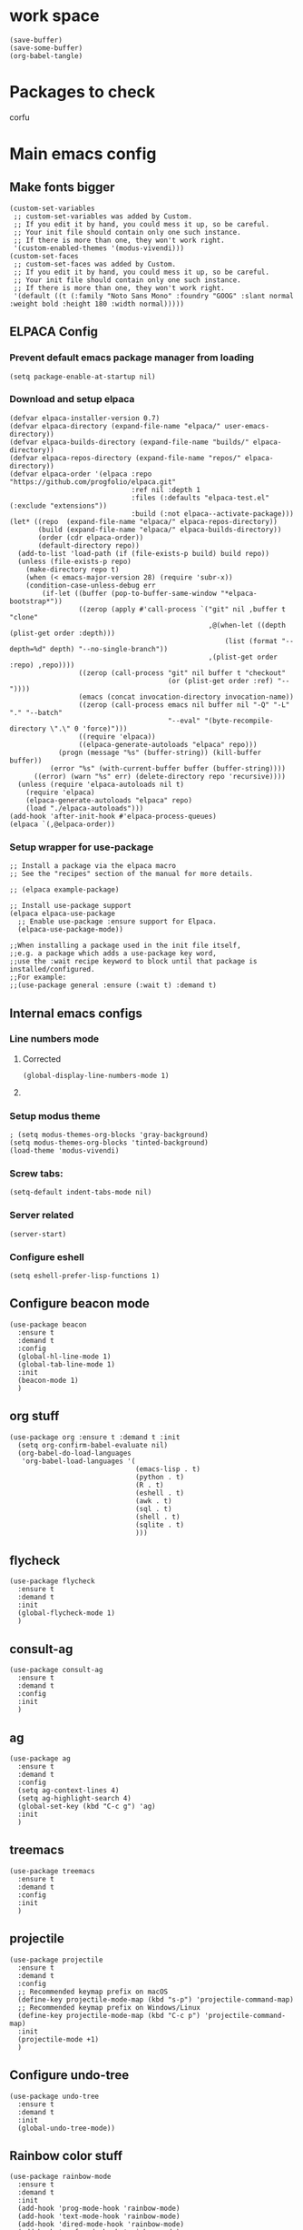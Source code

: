 * work space
#+begin_src elisp
  (save-buffer)
  (save-some-buffer)
  (org-babel-tangle)
#+end_src

* Packages to check
corfu

* Main emacs config

** Make fonts bigger
#+begin_src elisp :tangle ./init.el
  (custom-set-variables
   ;; custom-set-variables was added by Custom.
   ;; If you edit it by hand, you could mess it up, so be careful.
   ;; Your init file should contain only one such instance.
   ;; If there is more than one, they won't work right.
   '(custom-enabled-themes '(modus-vivendi)))
  (custom-set-faces
   ;; custom-set-faces was added by Custom.
   ;; If you edit it by hand, you could mess it up, so be careful.
   ;; Your init file should contain only one such instance.
   ;; If there is more than one, they won't work right.
   '(default ((t (:family "Noto Sans Mono" :foundry "GOOG" :slant normal :weight bold :height 180 :width normal)))))
#+end_src

#+RESULTS:

** ELPACA Config

*** Prevent default emacs package manager from loading
#+begin_src elisp :tangle ./early-init.el
  (setq package-enable-at-startup nil)
#+end_src

#+RESULTS:

*** Download and setup elpaca
#+begin_src elisp :tangle ./init.el
  (defvar elpaca-installer-version 0.7)
  (defvar elpaca-directory (expand-file-name "elpaca/" user-emacs-directory))
  (defvar elpaca-builds-directory (expand-file-name "builds/" elpaca-directory))
  (defvar elpaca-repos-directory (expand-file-name "repos/" elpaca-directory))
  (defvar elpaca-order '(elpaca :repo "https://github.com/progfolio/elpaca.git"
                                :ref nil :depth 1
                                :files (:defaults "elpaca-test.el" (:exclude "extensions"))
                                :build (:not elpaca--activate-package)))
  (let* ((repo  (expand-file-name "elpaca/" elpaca-repos-directory))
         (build (expand-file-name "elpaca/" elpaca-builds-directory))
         (order (cdr elpaca-order))
         (default-directory repo))
    (add-to-list 'load-path (if (file-exists-p build) build repo))
    (unless (file-exists-p repo)
      (make-directory repo t)
      (when (< emacs-major-version 28) (require 'subr-x))
      (condition-case-unless-debug err
          (if-let ((buffer (pop-to-buffer-same-window "*elpaca-bootstrap*"))
                   ((zerop (apply #'call-process `("git" nil ,buffer t "clone"
                                                   ,@(when-let ((depth (plist-get order :depth)))
                                                       (list (format "--depth=%d" depth) "--no-single-branch"))
                                                   ,(plist-get order :repo) ,repo))))
                   ((zerop (call-process "git" nil buffer t "checkout"
                                         (or (plist-get order :ref) "--"))))
                   (emacs (concat invocation-directory invocation-name))
                   ((zerop (call-process emacs nil buffer nil "-Q" "-L" "." "--batch"
                                         "--eval" "(byte-recompile-directory \".\" 0 'force)")))
                   ((require 'elpaca))
                   ((elpaca-generate-autoloads "elpaca" repo)))
              (progn (message "%s" (buffer-string)) (kill-buffer buffer))
            (error "%s" (with-current-buffer buffer (buffer-string))))
        ((error) (warn "%s" err) (delete-directory repo 'recursive))))
    (unless (require 'elpaca-autoloads nil t)
      (require 'elpaca)
      (elpaca-generate-autoloads "elpaca" repo)
      (load "./elpaca-autoloads")))
  (add-hook 'after-init-hook #'elpaca-process-queues)
  (elpaca `(,@elpaca-order))
#+end_src

#+RESULTS:
: [nil 26348 19152 425823 nil elpaca-process-queues nil nil 36000 nil]

*** Setup wrapper for use-package
#+begin_src elisp :tangle ./init.el
  ;; Install a package via the elpaca macro
  ;; See the "recipes" section of the manual for more details.

  ;; (elpaca example-package)

  ;; Install use-package support
  (elpaca elpaca-use-package
    ;; Enable use-package :ensure support for Elpaca.
    (elpaca-use-package-mode))

  ;;When installing a package used in the init file itself,
  ;;e.g. a package which adds a use-package key word,
  ;;use the :wait recipe keyword to block until that package is installed/configured.
  ;;For example:
  ;;(use-package general :ensure (:wait t) :demand t)
#+end_src

#+RESULTS:

** Internal emacs configs

*** Line numbers mode

**** Corrected
#+begin_src elisp :tangle ./init.el
  (global-display-line-numbers-mode 1)
#+end_src

**** COMMENT original
#+begin_src elisp :tangle ./init.el
  (setq display-line-numbers-type "relative")
  (global-display-line-numbers-mode 1)
  (global-linum-mode 1)
#+end_src

*** Setup modus theme
#+begin_src elisp :tangle ./init.el
  ; (setq modus-themes-org-blocks 'gray-background)
  (setq modus-themes-org-blocks 'tinted-background)
  (load-theme 'modus-vivendi)
#+end_src

*** Screw tabs:
#+begin_src elisp :tangle ./init.el
  (setq-default indent-tabs-mode nil)
#+end_src

*** Server related
#+begin_src elisp :tangle ./init.el
  (server-start)
#+end_src

#+RESULTS:

*** Configure eshell
#+begin_src elisp :tangle ./init.el
  (setq eshell-prefer-lisp-functions 1)
#+end_src

** Configure beacon mode
#+begin_src elisp :tangle ./init.el
  (use-package beacon
    :ensure t
    :demand t
    :config
    (global-hl-line-mode 1)
    (global-tab-line-mode 1)
    :init
    (beacon-mode 1)
    )
#+end_src

** org stuff
#+begin_src elisp :tangle ./init.el
  (use-package org :ensure t :demand t :init
    (setq org-confirm-babel-evaluate nil)
    (org-babel-do-load-languages
     'org-babel-load-languages '(
                                 (emacs-lisp . t)
                                 (python . t)
                                 (R . t)
                                 (eshell . t)
                                 (awk . t)
                                 (sql . t)
                                 (shell . t)
                                 (sqlite . t)
                                 )))
#+end_src

** flycheck
#+begin_src elisp :tangle ./init.el
  (use-package flycheck
    :ensure t
    :demand t
    :init
    (global-flycheck-mode 1)
    )
#+end_src


** consult-ag
#+begin_src elisp :tangle ./init.el
  (use-package consult-ag
    :ensure t
    :demand t
    :config
    :init
    )
#+end_src

#+RESULTS:
: [nil 26354 58243 341096 nil elpaca-process-queues nil nil 887000 nil]

** ag
#+begin_src elisp :tangle ./init.el
  (use-package ag
    :ensure t
    :demand t
    :config
    (setq ag-context-lines 4)
    (setq ag-highlight-search 4)
    (global-set-key (kbd "C-c g") 'ag)
    :init
    )
#+end_src

** treemacs
#+begin_src elisp :tangle ./init.el
  (use-package treemacs
    :ensure t
    :demand t
    :config
    :init
    )
#+end_src

** projectile
#+begin_src elisp :tangle ./init.el
  (use-package projectile
    :ensure t
    :demand t
    :config
    ;; Recommended keymap prefix on macOS
    (define-key projectile-mode-map (kbd "s-p") 'projectile-command-map)
    ;; Recommended keymap prefix on Windows/Linux
    (define-key projectile-mode-map (kbd "C-c p") 'projectile-command-map)
    :init
    (projectile-mode +1)
    )
#+end_src

** COMMENT LSP
#+begin_src elisp :tangle ./init.el
  ;; (elpaca lsp)
  ;; (use-package lsp
  ;;   :ensure t
  ;;   :demand t
  ;;   :config
  ;;   (setq gc-cons-threshold 100000000)
  ;;   (setq read-process-output-max 1048576)
  ;;   (setq lsp-idle-delay 0.1)
  ;;   (setq lsp-tcp-connection-timeout 10)
  ;;   :init
  ;;   )

  (use-package lsp-ui
    :ensure t
    :demand t
    :config
    :init
    )
#+end_src

** Configure undo-tree
#+begin_src elisp :tangle ./init.el
  (use-package undo-tree
    :ensure t
    :demand t
    :init
    (global-undo-tree-mode))
#+end_src

** Rainbow color stuff
#+begin_src elisp :tangle ./init.el
  (use-package rainbow-mode
    :ensure t
    :demand t
    :init
    (add-hook 'prog-mode-hook 'rainbow-mode)
    (add-hook 'text-mode-hook 'rainbow-mode)
    (add-hook 'dired-mode-hook 'rainbow-mode)
    (add-hook 'conf-mode-hook 'rainbow-mode)
    )

  (use-package rainbow-delimiters
    :ensure t
    :demand t
    :init
    (add-hook 'conf-mode-hook 'rainbow-delimiters-mode)
    (add-hook 'dired-mode-hook 'rainbow-delimiters-mode)
    (add-hook 'prog-mode-hook 'rainbow-delimiters-mode)
    (add-hook 'text-mode-hook 'rainbow-delimiters-mode))

  (use-package rainbow-identifiers
    :ensure t
    :demand t
    :init
    (add-hook 'conf-mode-hook 'rainbow-identifiers-mode)
    (add-hook 'dired-mode-hook 'rainbow-identifiers-mode)
    (add-hook 'prog-mode-hook 'rainbow-identifiers-mode)
    (add-hook 'text-mode-hook 'rainbow-identifiers-mode))
#+end_src

** dabbrev
#+begin_src elisp :tangle ./init.el
  ;; Use Dabbrev with Corfu!
  (use-package dabbrev
    ;; Swap M-/ and C-M-/
    :bind (("M-/" . dabbrev-completion)
           ("C-M-/" . dabbrev-expand))
    :config
    (add-to-list 'dabbrev-ignored-buffer-regexps "\\` ")
    ;; Since 29.1, use `dabbrev-ignored-buffer-regexps' on older.
    (add-to-list 'dabbrev-ignored-buffer-modes 'doc-view-mode)
    (add-to-list 'dabbrev-ignored-buffer-modes 'pdf-view-mode)
    (add-to-list 'dabbrev-ignored-buffer-modes 'tags-table-mode))
#+end_src

** helpful
#+begin_src elisp :tangle ./init.el
  (use-package helpful :ensure t :demand t :init)
#+end_src

** Vertico
#+begin_src elisp :tangle ./init.el
  ;; Enable vertico
  (use-package vertico
    :ensure t
    :demand t
    :custom
    (vertico-scroll-margin 0) ;; Different scroll margin
    (vertico-count 10) ;; Show more candidates
    (vertico-resize t) ;; Grow and shrink the Vertico minibuffer
    (vertico-cycle t) ;; Enable cycling for `vertico-next/previous'
    :init
    (vertico-mode))
#+end_src

** Saving history
#+begin_src elisp :tangle ./init.el
  ;; Persist history over Emacs restarts. Vertico sorts by history position.
  (use-package savehist
    :init
    (savehist-mode))
#+end_src

** consult
#+begin_src elisp :tangle ./init.el
  (use-package consult :ensure t :demand t :init)
#+end_src

** marginalia
#+begin_src elisp :tangle ./init.el
  (use-package marginalia :ensure t :demand t :init (marginalia-mode))
#+end_src

** orderless
#+begin_src elisp :tangle ./init.el
  (use-package orderless
    :ensure t
    :demand t
    :config
    ;; (defun flex-if-twiddle (pattern _index _total)
    ;;   (when (string-suffix-p "~" pattern)
    ;;     `(orderless-flex . ,(substring pattern 0 -1))))

    ;; (defun first-initialism (pattern index _total)
    ;;   (if (= index 0) 'orderless-initialism))

    ;; (defun not-if-bang (pattern _index _total)
    ;;   (cond
    ;;    ((equal "!" pattern)
    ;;     #'ignore)
    ;;    ((string-prefix-p "!" pattern)
    ;;     `(orderless-not . ,(substring pattern 1)))))

    ;; (setq orderless-matching-styles '(orderless-regexp)
    ;; 	orderless-style-dispatchers '(first-initialism
    ;;                                     flex-if-twiddle
    ;;                                     not-if-bang))
    :custom
    (completion-styles '(orderless basic))
    (completion-category-defaults nil)
    (completion-category-overrides '((file (styles partial-completion))))
    ;; (completion-category-overrides '((file (styles basic partial-completion))))
    )
#+end_src

** evil
#+begin_src elisp :tangle ./init.el
  ;; Expands to: (elpaca evil (use-package evil :demand t))
  (use-package evil
    :ensure t
    :demand t
    :config
    (evil-set-undo-system 'undo-tree)
    :init (evil-mode 1))
#+end_src

** which key
#+begin_src elisp :tangle ./init.el
  ;; Expands to: (elpaca evil (use-package evil :demand t))
  (use-package which-key
    :ensure t
    :demand t
    :config
    (setq which-key-idle-delay 0.01)
    :init (which-key-mode 1)
    )
#+end_src

** yasnippet related
#+begin_src elisp :tangle ./init.el
  (use-package yasnippet-snippets :ensure t :demand t)
  (use-package yasnippet :ensure t :demand t :init (yas-global-mode 1))
#+end_src

** hydra
#+begin_src elisp :tangle ./init.el
  (use-package hydra
    :ensure t
    :demand t
    :init

    (defhydra hydra-all (:color blue)
      "all"
      ("s" hydra-consult/body     "consult")
      ("w" hydra-window/body     "window")
      ("o" hydra-org/body        "org")
      ("m" hydra-myfunc/body     "myfunc")
      ("h" hydra-completion/body "company")
      ("c" hydra-counsel/body    "counsel")
      ("p" hydra-projectile/body "projectile")
      ("e" eshell                "eshell")
      ("f" find-file-at-point    "file")
      ("u" undo-tree-visualize   "undo")
      ("t" treemacs              "treemacs")
      ("l" lsp                   "lsp")
      ("x" counsel-M-x           "M-x")
      ("<escape>" nil "cancel" :color blue)
      ("q" nil                   "cancel")
      )

    (defhydra hydra-consult (:color blue)
      "consult"
      ("s" consult-line "search buffer")
      ("a" consult-line-multi "search all buffers")
      ("q" hydra-all/body "all" :color blue)
      ("<escape>" nil "cancel" :color blue))

    (defhydra hydra-window (:color red)
      "window"
      ("w" other-window "other" :color red)
      ("s" save-buffer "save" :color red)
      ("t" tear-off-window "tear" :color red)
      ("r" toggle-frame-fullscreen "fullscreen" :color red)
      ("d" delete-window "delete_window" :color red)
      ("f" delete-frame "delete_frame" :color red)
      ("v" evil-window-vsplit "vertical split" :color red)
      ("h" evil-window-split "horizontal split" :color red)
      ("b" consult-buffer "switch_buffer" :color blue)
      ("k" kill-buffer "kill_buffer" :color blue)
      ("q" hydra-all/body "all" :color blue)
      ("<escape>" nil "cancel" :color blue))

    (defhydra hydra-org (:color blue)
      "org"
      (";"        org-toggle-comment          "comment" :color red)
      ("e"        org-edit-src-code           "edit")
      ("t"        org-babel-tangle            "tangle")
      ("x"        org-babel-execute-src-block "exec")
      ("a"        org-edit-src-abort          "abort")
      ("c"        myfun/copy-org-src-block    "copy")
      ("l"        hydra-org-cycle/body        "cycle")
      ("q" hydra-all/body "all" :color blue)
      ("<escape>" nil "cancel" :color blue))
    
    (defhydra hydra-org-cycle (:color red)
      "org-cycle"
      ("a"        org-cycle         "all")
      ("c"        org-cycle-content "content")
      ("g"        org-cycle-global  "global")
      ("q" hydra-all/body "all" :color blue)
      ("<escape>" nil "cancel" :color blue))



    (defhydra hydra-menu (:color red)
      "menu"
      ("z" text-scale-increase     "in")
      ("x" text-scale-decrease     "out")
      ("f" toggle-frame-fullscreen "fullscreen")
      ("y" myfun/menu_y            "enable")
      ("n" myfun/menu_n            "disable")
      ("q" hydra-all/body "all" :color blue)
      ("<escape>" nil "cancel" :color blue))

    (defhydra hydra-format (:color blue)
      "format"
      ("e" myfun/save_and_expand       "expand")
      ("c" myfun/save_and_format_c     "c")
      ("p" myfun/save_and_format_py    "py")
      ("o" myfun/save_and_format_org   "org")
      ("l" myfun/save_and_format_latex "latex")
      ("q" hydra-all/body "all" :color blue)
      ("<escape>" nil "cancel" :color blue))

    (defhydra hydra-myfunc (:color blue)
      "myfunc"
      ("m" hydra-menu/body   "menu")
      ("f" hydra-format/body "format")
      ("q" hydra-all/body "all" :color blue)
      ("<escape>" nil "cancel" :color blue))


    (defhydra hydra-completion (:color blue)
      "completion"
      ("d" company-dabbrev  "dabbrev")
      ("c" company-complete "complete")
      ("q" hydra-all/body "all" :color blue)
      ("<escape>" nil "cancel" :color blue))

    (defhydra hydra-counsel-file (:color blue)
      "counsel-file"
      ("f" counsel-find-file "find")
      ("z" counsel-fzf       "fzf")
      ("g" find-grep-dired   "grep")
      ("d" counsel-dired     "dired")
      ("q" hydra-all/body "all" :color blue)
      ("<escape>" nil "cancel" :color blue))

    (defhydra hydra-counsel (:color blue)
      "counsel"
      ("a" counsel-ag              "ag")
      ("c" counsel-company         "company")
      ("d" counsel-dired           "dired")
      ("k" counsel-flycheck        "flycheck")
      ("b" consult-buffer "buffer")
      ("f" hydra-counsel-file/body "file")
      ("q" hydra-all/body "all" :color blue)
      ("<escape>" nil "cancel" :color blue))

    (defhydra hydra-projectile (:color blue)
      "projectile"
      ("e" projectile-run-eshell "eshell")
      ("a" projectile-ag         "ag")
      ("d" projectile-dired      "dired")
      ("r" projectile-find-dir   "dir")
      ("f" projectile-find-file  "file")
      ("q" hydra-all/body "all" :color blue)
      ("<escape>" nil "cancel" :color blue))

    )
#+end_src

** Keychord stuff
#+begin_src elisp :tangle ./init.el
  (use-package key-chord
    :ensure t
    :demand t
    :init
    (key-chord-mode)
    (key-chord-define-global "1q" 'hydra-all/body)
    (key-chord-define-global "2q" 'hydra-all/body)

    (key-chord-define-global "2w" 'myfun/other_window_and_menu)
    (key-chord-define-global "3w" 'myfun/other_window_and_menu)

    (key-chord-define-global "e3" 'consult-buffer)
    (key-chord-define-global "e4" 'consult-buffer)

    (key-chord-define-global "5t" 'hydra-format/body)
    (key-chord-define-global "6t" 'hydra-format/body)

    (key-chord-define-global "7y" 'hydra-window/body)
    (key-chord-define-global "6y" 'hydra-window/body)

    (key-chord-define-global "8u" 'undo-tree-visualize)
    (key-chord-define-global "7u" 'undo-tree-visualize)

    (key-chord-define-global "i9" 'hydra-counsel-file/body)
    (key-chord-define-global "i8" 'hydra-counsel-file/body)

    (key-chord-define-global "o9" 'hydra-org/body)
    (key-chord-define-global "o0" 'hydra-org/body)

    (key-chord-define-global "p=" 'hydra-projectile/body)
    (key-chord-define-global "p-" 'hydra-projectile/body)
    (key-chord-define-global "p0" 'hydra-projectile/body)
    (key-chord-define-global "p9" 'hydra-projectile/body)

    (key-chord-define-global "()" 'myfun/bb1)
    (key-chord-define-global "[]" 'myfun/bb2)
    (key-chord-define-global "<>" 'myfun/bb3)
    (key-chord-define-global "{}" 'myfun/bb4)

    (key-chord-define-global "(*" "()\C-b")
    (key-chord-define-global "p[" "[]\C-b")
    (key-chord-define-global "M<" "<>\C-b")
    (key-chord-define-global "P{" "{}\C-b")

    (key-chord-define-global ";." "->")

    (key-chord-define-global "o="  'evil-window-split)
    (key-chord-define-global "p="  'evil-window-split)
    (key-chord-define-global "[="  'evil-window-split)
    (key-chord-define-global "]="  'evil-window-split)
    (key-chord-define-global "\\=" 'evil-window-split)

    (key-chord-define-global "\\'" 'evil-window-vsplit)
    (key-chord-define-global "\\;" 'evil-window-vsplit)
    (key-chord-define-global "\\l" 'evil-window-vsplit)
    (key-chord-define-global "\\]" 'evil-window-vsplit)
    (key-chord-define-global "\\[" 'evil-window-vsplit))
#+end_src

** markdown
#+begin_src elisp :tangle ./init.el
  (use-package markdown-mode
    :ensure t
    :demand t
    :config
    :init
    )
#+end_src

** Company
#+begin_src elisp :tangle ./init.el
  (use-package company
    :ensure t
    :demand t
    :config
    (setq company-minimum-prefix-length 0)
    (setq company-idle-delay 0)
    (add-hook 'prog-mode-hook 'company-mode)
    (add-hook 'text-mode-hook 'company-mode)
    ;; (add-hook 'eshell-mode-hook 'company-mode)
    ;; :init
    ;; (global-company-mode)
    )
#+end_src

** corfu

*** basic download
#+begin_src elisp :tangle ./init.el
  (elpaca corfu)
#+end_src

*** full init
#+begin_src elisp :tangle ./init.el
  (use-package corfu
    ;; Optional customizations
    :custom
    (corfu-cycle t)                ;; Enable cycling for `corfu-next/previous'
    (corfu-auto t)                 ;; Enable auto completion
    (corfu-separator ?\s)          ;; Orderless field separator
    (corfu-quit-at-boundary nil)   ;; Never quit at completion boundary
    (corfu-quit-no-match nil)      ;; Never quit, even if there is no match
    (corfu-preview-current nil)    ;; Disable current candidate preview
    (corfu-preselect 'prompt)      ;; Preselect the prompt
    (corfu-on-exact-match nil)     ;; Configure handling of exact matches
    (corfu-scroll-margin 5)        ;; Use scroll margin

    ;; Enable Corfu only for certain modes. See also `global-corfu-modes'.
    :hook ((prog-mode . corfu-mode)
           (shell-mode . corfu-mode)
           (eshell-mode . corfu-mode))

    ;; Recommended: Enable Corfu globally.  This is recommended since Dabbrev can
    ;; be used globally (M-/).  See also the customization variable
    ;; `global-corfu-modes' to exclude certain modes.
    :init
    ;; (global-corfu-mode)
    )
#+end_src

** cape
#+begin_src elisp :tangle ./init.el
  (use-package cape
    ;; Bind prefix keymap providing all Cape commands under a mnemonic key.
    ;; Press C-c p ? to for help.
    :bind
    ("C-c p" . cape-prefix-map) ;; Alternative keys: M-p, M-+, ...
    ;; Alternatively bind Cape commands individually.
    ;; :bind (("C-c p d" . cape-dabbrev)
    ;;        ("C-c p h" . cape-history)
    ;;        ("C-c p f" . cape-file)
    ;;        ...)
    :init
    ;; Add to the global default value of `completion-at-point-functions' which is
    ;; used by `completion-at-point'.  The order of the functions matters, the
    ;; first function returning a result wins.  Note that the list of buffer-local
    ;; completion functions takes precedence over the global list.
    (add-hook 'completion-at-point-functions #'cape-dabbrev)
    (add-hook 'completion-at-point-functions #'cape-file)
    (add-hook 'completion-at-point-functions #'cape-elisp-block)
    (add-hook 'completion-at-point-functions #'cape-history)
    ;; ...
    )
#+end_src

** tempel
#+begin_src elisp :tangle ./init.el
  ;; Configure Tempel
  (use-package tempel
    ;; Require trigger prefix before template name when completing.
    ;; :custom
    ;; (tempel-trigger-prefix "<")

    :bind (("M-+" . tempel-complete) ;; Alternative tempel-expand
           ("M-*" . tempel-insert))

    :init

    ;; Setup completion at point
    (defun tempel-setup-capf ()
      ;; Add the Tempel Capf to `completion-at-point-functions'.
      ;; `tempel-expand' only triggers on exact matches. Alternatively use
      ;; `tempel-complete' if you want to see all matches, but then you
      ;; should also configure `tempel-trigger-prefix', such that Tempel
      ;; does not trigger too often when you don't expect it. NOTE: We add
      ;; `tempel-expand' *before* the main programming mode Capf, such
      ;; that it will be tried first.
      (setq-local completion-at-point-functions
                  (cons #'tempel-expand
                        completion-at-point-functions)))

    (add-hook 'conf-mode-hook 'tempel-setup-capf)
    (add-hook 'prog-mode-hook 'tempel-setup-capf)
    (add-hook 'text-mode-hook 'tempel-setup-capf)

    ;; Optionally make the Tempel templates available to Abbrev,
    ;; either locally or globally. `expand-abbrev' is bound to C-x '.
    ;; (add-hook 'prog-mode-hook #'tempel-abbrev-mode)
    ;; (global-tempel-abbrev-mode)
    )

  ;; Optional: Add tempel-collection.
  ;; The package is young and doesn't have comprehensive coverage.
  (use-package tempel-collection
    :ensure t
    :demand t
    )
#+end_src


** dashboard
#+begin_src elisp :tangle ./init.el
  ;; use-package with Elpaca:
  (use-package dashboard
    :ensure t
    :config
    (add-hook 'elpaca-after-init-hook #'dashboard-insert-startupify-lists)
    (add-hook 'elpaca-after-init-hook #'dashboard-initialize)
    (dashboard-setup-startup-hook))
#+end_src

** Important functions

*** Functions to format code

**** C and C++
#+begin_src elisp :tangle ./init.el
  (defun myfun/save_and_format_c ()
    (interactive)
    (setq mytmpline (line-number-at-pos))
    (shell-command-on-region (point-min) (point-max) "clang-format" (current-buffer) t "*fcc error*" t)
    (basic-save-buffer)
    (goto-line mytmpline))
#+end_src

**** LaTeX
#+begin_src elisp :tangle ./init.el
  (defun myfun/save_and_format_latex ()
    (interactive)
    (setq mytmpline (line-number-at-pos))
    (shell-command-on-region (point-min) (point-max) "latexindent" (current-buffer) t "*latexindent error*" t)
    (basic-save-buffer)
    (goto-line mytmpline))
#+end_src

#+RESULTS:
: myfun/save_and_format_latex

**** python
#+begin_src elisp :tangle ./init.el
  (defun myfun/save_and_format_py ()
    (interactive)
    (setq mytmpline (line-number-at-pos))
    (shell-command-on-region (point-min) (point-max) "yapf3" (current-buffer) t "*yapf3 error*" t)
    (basic-save-buffer)
    (goto-line mytmpline))
#+end_src

#+RESULTS:
: myfun/save_and_format_py

**** ORG
#+begin_src elisp :tangle ./init.el
  (defun myfun/save_and_format_org ()
    (interactive)
    (setq mytmpline (line-number-at-pos))
    (org-indent-region (point-min) (point-max))
    (shell-command-on-region (point-min) (point-max) "expand" (current-buffer) t "*format org error*" t)
    (basic-save-buffer)
    (goto-line mytmpline))
#+end_src

#+RESULTS:
: myfun/save_and_format_org

**** Remove tabs
#+begin_src elisp :tangle ./init.el
  (defun myfun/save_and_expand ()
    (interactive)
    (setq mytmpline (line-number-at-pos))
    (shell-command-on-region (point-min) (point-max) "expand" (current-buffer) t "*expand error*" t)
    (basic-save-buffer)
    (goto-line mytmpline))
#+end_src

#+RESULTS:
: myfun/save_and_expand

*** Cancel everything
#+begin_src elisp :tangle ./init.el
  (defun myfun/abort ()
    (interactive)
    (keyboard-escape-quit)
    (company-abort)
    (company-search-abort))
#+end_src

#+RESULTS:
: myfun/abort

*** remove menu functions
#+begin_src elisp :tangle ./init.el
  (defun myfun/menu_n ()
    (interactive)
    (menu-bar-mode 0)
    (tool-bar-mode 0))

  (defun myfun/menu_y ()
    (interactive)
    (menu-bar-mode 1)
    (tool-bar-mode 1))
#+end_src

#+RESULTS:
: myfun/menu_y

*** copy org src block
#+begin_src elisp :tangle ./init.el
  (defun myfun/copy-org-src-block ()
    (interactive)
    (org-edit-src-code)
    (kill-ring-save  (point-min) (point-max))
    (org-edit-src-abort))
#+end_src

#+RESULTS:
: myfun/copy-org-src-block

*** Bracketing functions
#+begin_src elisp :tangle ./init.el
  (defun myfun/bb1 ()
    (interactive)
    (insert "()"))

  (defun myfun/bb2 ()
    (interactive)
    (insert "[]"))

  (defun myfun/bb3 ()
    (interactive)
    (insert "<>"))

  (defun myfun/bb4 ()
    (interactive)
    (insert "{}"))

  (defun myfun/other_window_and_menu ()
      (interactive)
      (other-window 1)
      (hydra-window/body))


  (defun myfun/tear_and_full_screen ()
      (interactive)
      (tear-off-window)
      (toggle-frame-fullscreen))
#+end_src

#+RESULTS:
: myfun/other_window_and_menu

** emacs config
#+begin_src elisp :tangle ./init.el
  (use-package emacs
    :custom

    ;; TAB cycle if there are only few candidates
    (completion-cycle-threshold 1)

    ;; Enable indentation+completion using the TAB key.
    ;; `completion-at-point' is often bound to M-TAB.
    (tab-always-indent 'complete)

    ;; Emacs 30 and newer: Disable Ispell completion function. As an alternative,
    ;; try `cape-dict'.
    (text-mode-ispell-word-completion nil)

    ;; Hide commands in M-x which do not apply to the current mode.  Corfu
    ;; commands are hidden, since they are not used via M-x. This setting is
    ;; useful beyond Corfu.
    (read-extended-command-predicate #'command-completion-default-include-p)
    ;; Support opening new minibuffers from inside existing minibuffers.
    (enable-recursive-minibuffers t)
    ;; Hide commands in M-x which do not work in the current mode.  Vertico
    ;; commands are hidden in normal buffers. This setting is useful beyond
    ;; Vertico.
    (read-extended-command-predicate #'command-completion-default-include-p)
    :init
    ;; Add prompt indicator to `completing-read-multiple'.
    ;; We display [CRM<separator>], e.g., [CRM,] if the separator is a comma.
    (defun crm-indicator (args)
      (cons (format "[CRM%s] %s"
                    (replace-regexp-in-string
                     "\\`\\[.*?]\\*\\|\\[.*?]\\*\\'" ""
                     crm-separator)
                    (car args))
            (cdr args)))
    (advice-add #'completing-read-multiple :filter-args #'crm-indicator)

    ;; Do not allow the cursor in the minibuffer prompt
    (setq minibuffer-prompt-properties
          '(read-only t cursor-intangible t face minibuffer-prompt))
    (add-hook 'minibuffer-setup-hook #'cursor-intangible-mode))

  (myfun/menu_n)
  (toggle-frame-fullscreen)
#+end_src

#+RESULTS:

